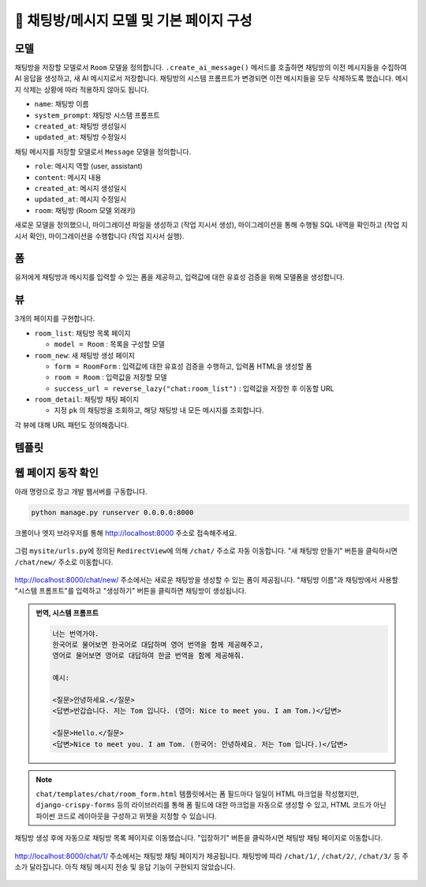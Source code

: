 ============================================
💬 채팅방/메시지 모델 및 기본 페이지 구성
============================================


모델
===========

채팅방을 저장할 모델로서 ``Room`` 모델을 정의합니다.
``.create_ai_message()`` 메서드를 호출하면 채팅방의 이전 메시지들을 수집하여 AI 응답을 생성하고, 새 AI 메시지로서 저장합니다.
채팅방의 시스템 프롬프트가 변경되면 이전 메시지들을 모두 삭제하도록 했습니다. 메시지 삭제는 상황에 따라 적용하지 않아도 됩니다.

* ``name``: 채팅방 이름
* ``system_prompt``: 채팅방 시스템 프롬프트
* ``created_at``: 채팅방 생성일시
* ``updated_at``: 채팅방 수정일시

채팅 메시지를 저장할 모델로서 ``Message`` 모델을 정의합니다.

* ``role``: 메시지 역할 (user, assistant)
* ``content``: 메시지 내용
* ``created_at``: 메시지 생성일시
* ``updated_at``: 메시지 수정일시
* ``room``: 채팅방 (Room 모델 외래키)

.. mermaid::

    erDiagram
        Room ||--o{ Message : has
        Room {
            string name
            string system_prompt
            datetime created_at
            datetime updated_at
        }
        Message {
            string role
            string content
            datetime created_at
            datetime updated_at
            string room_id
        }


.. tab-set::

    .. tab-item:: sqlite

        .. code-block:: python
            :linenos:
            :caption: ``chat/models.py`` 덮어쓰기
            :emphasize-lines: 1,2,5,16-50,53-68

            from django.db import models
            from django_lifecycle import AFTER_UPDATE, LifecycleModelMixin, hook
            from pyhub.rag.fields.sqlite import SQLiteVectorField
            from pyhub.rag.models.sqlite import SQLiteVectorDocument
            from chat.llm import LLM


            class TaxLawDocument(SQLiteVectorDocument):
                embedding = SQLiteVectorField(
                    dimensions=3072,
                    editable=False,
                    embedding_model="text-embedding-3-large",
                )


            class Room(LifecycleModelMixin, models.Model):
                name = models.CharField(max_length=255)
                system_prompt = models.TextField(blank=True)
                created_at = models.DateTimeField(auto_now_add=True)
                updated_at = models.DateTimeField(auto_now=True)

                def __str__(self):
                    return self.name

                @hook(AFTER_UPDATE, when="system_prompt", has_changed=True)
                def on_after_update(self):
                    self.message_set.all().delete()

                def create_ai_message(self):
                    # 현재 방의 이전 메시지들을 수집
                    message_qs = self.message_set.all()
                    messages = [{"role": msg.role, "content": msg.content} for msg in message_qs]

                    # AI 응답 생성
                    llm = LLM(
                        model="gpt-4o-mini",
                        temperature=1,
                        system_prompt=self.system_prompt,
                        initial_messages=messages,
                    )
                    ai_message = llm.make_reply()

                    # AI 응답을 새 메시지로 저장
                    return self.message_set.create(
                        role=Message.Role.ASSISTANT,
                        content=ai_message,
                    )

                class Meta:
                    ordering = ["-pk"]


            class Message(models.Model):
                class Role(models.TextChoices):
                    USER = "user"
                    ASSISTANT = "assistant"

                room = models.ForeignKey(Room, on_delete=models.CASCADE)
                role = models.CharField(max_length=255, choices=Role.choices, default=Role.USER)
                content = models.TextField()
                created_at = models.DateTimeField(auto_now_add=True)
                updated_at = models.DateTimeField(auto_now=True)

                def __str__(self):
                    return self.content

                class Meta:
                    ordering = ["pk"]


    .. tab-item:: postgres

        .. code-block:: python
            :linenos:
            :caption: ``chat/models.py`` 덮어쓰기
            :emphasize-lines: 1,2,5,16-50,53-68

            from django.db import models
            from django_lifecycle import AFTER_UPDATE, LifecycleModelMixin, hook
            from pyhub.rag.fields.postgres import PGVectorField
            from pyhub.rag.models.postgres import PGVectorDocument
            from chat.llm import LLM


            class TaxLawDocument(PGVectorDocument):
                embedding = PGVectorField(
                    dimensions=3072,
                    editable=False,
                    embedding_model="text-embedding-3-large",
                )


            class Room(LifecycleModelMixin, models.Model):
                name = models.CharField(max_length=255)
                system_prompt = models.TextField(blank=True)
                created_at = models.DateTimeField(auto_now_add=True)
                updated_at = models.DateTimeField(auto_now=True)

                def __str__(self):
                    return self.name

                @hook(AFTER_UPDATE, when="system_prompt", has_changed=True)
                def on_after_update(self):
                    self.message_set.all().delete()

                def create_ai_message(self):
                    # 현재 방의 이전 메시지들을 수집
                    message_qs = self.message_set.all()
                    messages = [{"role": msg.role, "content": msg.content} for msg in message_qs]

                    # AI 응답 생성
                    llm = LLM(
                        model="gpt-4o-mini",
                        temperature=1,
                        system_prompt=self.system_prompt,
                        initial_messages=messages,
                    )
                    ai_message = llm.make_reply()

                    # AI 응답을 새 메시지로 저장
                    return self.message_set.create(
                        role=Message.Role.ASSISTANT,
                        content=ai_message,
                    )

                class Meta:
                    ordering = ["-pk"]


            class Message(models.Model):
                class Role(models.TextChoices):
                    USER = "user"
                    ASSISTANT = "assistant"

                room = models.ForeignKey(Room, on_delete=models.CASCADE)
                role = models.CharField(max_length=255, choices=Role.choices, default=Role.USER)
                content = models.TextField()
                created_at = models.DateTimeField(auto_now_add=True)
                updated_at = models.DateTimeField(auto_now=True)

                def __str__(self):
                    return self.content

                class Meta:
                    ordering = ["pk"]


새로운 모델을 정의했으니, 마이그레이션 파일을 생성하고 (작업 지시서 생성), 마이그레이션을 통해 수행될 SQL 내역을 확인하고 (작업 지시서 확인), 마이그레이션을 수행합니다 (작업 지시서 실행).

.. tab-set::

    .. tab-item:: sqlite

        .. figure:: ./assets/chat-room/0002-migrate.png


폼
===========

유저에게 채팅방과 메시지를 입력할 수 있는 폼을 제공하고, 입력값에 대한 유효성 검증을 위해 모델폼을 생성합니다.

.. code-block:: python
    :linenos:
    :caption: ``chat/forms.py`` 파일 생성

    from django import forms
    from .models import Message, Room


    # 새 채팅방 생성 및 수정 페이지에서
    # 입력 HTML 폼 생성 및 유효성 검사를 담당
    class RoomForm(forms.ModelForm):
        class Meta:
            model = Room
            fields = ["name", "system_prompt"]


    # 채팅 메시지 입력/수정 폼을 생성하고 유효성 검사를 담당
    class MessageForm(forms.ModelForm):
        class Meta:
            model = Message
            fields = ["content"]


뷰
===========

3개의 페이지를 구현합니다.

* ``room_list``: 채팅방 목록 페이지

  - ``model = Room`` : 목록을 구성할 모델

* ``room_new``: 새 채팅방 생성 페이지

  - ``form = RoomForm`` : 입력값에 대한 유효성 검증을 수행하고, 입력폼 HTML을 생성할 폼
  - ``room = Room`` : 입력값을 저장할 모델
  - ``success_url = reverse_lazy("chat:room_list")`` : 입력값을 저장한 후 이동할 URL

* ``room_detail``: 채팅방 채팅 페이지

  - 지정 ``pk`` 의 채팅방을 조회하고, 해당 채팅방 내 모든 메시지를 조회합니다.

.. code-block:: python
    :linenos:
    :caption: ``chat/views.py`` 파일 생성

    from django.shortcuts import get_object_or_404, render
    from django.urls import reverse_lazy
    from django.views.generic import CreateView, ListView

    from .forms import RoomForm
    from .models import Room


    # 채팅방 목록 페이지 (클래스 기반 뷰)
    room_list = ListView.as_view(model=Room)


    # 새 채팅방 생성 페이지 (클래스 기반 뷰)
    room_new = CreateView.as_view(
        model=Room,
        form_class=RoomForm,
        success_url=reverse_lazy("chat:room_list"),
    )


    # 채팅방 채팅 페이지 (함수 기반 뷰)
    def room_detail(request, pk):
        # 지정 채팅방 조회하고, 데이터베이스에 없으면 404 오류 발생
        room = get_object_or_404(Room, pk=pk)
        # 지정 채팅방의 모든 대화 목록
        message_list = room.message_set.all()
        return render(
            request,
            "chat/room_detail.html",
            {
                "room": room,
                "message_list": message_list,
            },
        )


각 뷰에 대해 URL 패턴도 정의해줍니다.

.. code-block:: python
    :linenos:
    :caption: ``chat/urls.py`` 파일에 추가

    from django.urls import path
    from . import views

    app_name = "chat"

    urlpatterns = [
        path("", views.room_list, name="room_list"),
        path("new/", views.room_new, name="room_new"),
        path("<int:pk>/", views.room_detail, name="room_detail"),
    ]

템플릿
===========

.. code-block:: html+django
    :linenos:
    :caption: ``chat/templates/chat/base.html`` 파일 생성

    <!doctype html>
    <html>
    <head>
        <meta charset="UTF-8">
        <meta name="viewport" content="width=device-width, initial-scale=1.0">
        <title>{% block title %}Django Chat{% endblock %}</title>
        <script src="https://cdn.tailwindcss.com"></script>
        <script src="https://unpkg.com/htmx.org"></script>
    </head>
    <body class="bg-gray-100">
        <div class="container mx-auto px-4 py-8">
            <header class="mb-8">
                <nav class="bg-white shadow-lg rounded-lg">
                    <div class="max-w-7xl mx-auto px-4 sm:px-6 lg:px-8">
                        <div class="flex justify-between h-16">
                            <div class="flex">
                                <div class="flex-shrink-0 flex items-center">
                                    <a href="{% url 'chat:room_list' %}" class="text-xl font-bold text-gray-800">
                                        Django Chat
                                    </a>
                                </div>
                            </div>
                            <div class="flex items-center">
                                <a href="{% url 'chat:room_new' %}" 
                                class="inline-flex items-center px-4 py-2 border border-transparent text-sm font-medium rounded-md text-white bg-indigo-600 hover:bg-indigo-700">
                                    새 채팅방
                                </a>
                            </div>
                        </div>
                    </div>
                </nav>
            </header>

            <main class="bg-white shadow-lg rounded-lg p-6">
                {% block content %}
                {% endblock %}
            </main>

            <footer class="mt-8 text-center text-gray-600 text-sm">
                <p>&copy; 2025 파이썬사랑방. All rights reserved.</p>
            </footer>
        </div>
    </body>
    </html>


.. code-block:: html+django
    :linenos:
    :caption: ``chat/templates/chat/room_list.html`` 파일 생성

    {% extends "chat/base.html" %}

    {% block content %}
        <div class="grid grid-cols-1 md:grid-cols-2 lg:grid-cols-3 gap-6">
            {% for room in room_list %}
                <div class="bg-white rounded-lg shadow-md overflow-hidden hover:shadow-lg transition-shadow duration-300">
                    <img src="https://placehold.co/600x400/e2e8f0/475569?text=Chat+Room" alt="채팅방 이미지" class="w-full h-48 object-cover">
                    <div class="p-4">
                        <h2 class="text-xl font-semibold text-gray-800 mb-2">{{ room.name }}</h2>
                        <p class="text-gray-600 text-sm mb-4">생성일: {{ room.created_at|date:"Y-m-d H:i" }}</p>
                        <a href="{% url 'chat:room_detail' room.pk %}" 
                        class="inline-block w-full text-center bg-indigo-600 text-white py-2 px-4 rounded-md hover:bg-indigo-700 transition-colors duration-300">
                            입장하기
                        </a>
                    </div>
                </div>
            {% empty %}
                <div class="col-span-full text-center py-8">
                    <p class="text-gray-500 text-lg">생성된 채팅방이 없습니다.</p>
                    <a href="{% url 'chat:room_new' %}" 
                    class="inline-block mt-4 bg-indigo-600 text-white py-2 px-6 rounded-md hover:bg-indigo-700 transition-colors duration-300">
                        새 채팅방 만들기
                    </a>
                </div>
            {% endfor %}
        </div>
    {% endblock %}

.. code-block:: html+django
    :linenos:
    :caption: ``chat/templates/chat/room_detail.html`` 파일 생성

    {% extends "chat/base.html" %}

    {% block content %}
        <div class="flex flex-col h-[calc(100vh-16rem)]">
            <div class="bg-white rounded-lg shadow-md p-4 mb-4">
                <h1 class="text-2xl font-bold text-gray-800">{{ room.name }}</h1>
                <p class="text-sm text-gray-600">생성일: {{ room.created_at|date:"Y-m-d H:i" }}</p>
            </div>

            <div class="flex-1 bg-gray-50 rounded-lg shadow-inner p-4 mb-4 overflow-y-auto">
                <div class="space-y-4" id="chat-messages">
                    {% for message in message_list %}
                        <div class="flex {% if message.is_ai %}justify-start{% else %}justify-end{% endif %}">
                            <div class="{% if message.is_ai %}bg-white{% else %}bg-indigo-600 text-white{% endif %} rounded-lg px-4 py-2 max-w-[80%] shadow">
                                <div class="text-sm {% if message.is_ai %}text-gray-600{% else %}text-indigo-100{% endif %} mb-1">
                                    {{ message.is_ai|yesno:"AI,You" }}
                                </div>
                                <p class="break-words">{{ message.content }}</p>
                                <div class="text-xs {% if message.is_ai %}text-gray-400{% else %}text-indigo-200{% endif %} text-right mt-1">
                                    {{ message.created_at|date:"H:i" }}
                                </div>
                            </div>
                        </div>
                    {% endfor %}
                </div>
            </div>

            <form class="flex gap-2" method="post">
                {% csrf_token %}
                <input type="text" name="content" required autocomplete="off"
                    class="flex-1 rounded-lg border-gray-300 shadow-sm focus:border-indigo-300 focus:ring focus:ring-indigo-200 focus:ring-opacity-50"
                    placeholder="메시지를 입력하세요...">
                <button type="submit"
                    class="bg-indigo-600 text-white px-6 py-2 rounded-lg hover:bg-indigo-700 transition-colors duration-300">
                    전송
                </button>
            </form>
        </div>
    {% endblock %}


.. code-block:: html+django
    :linenos:
    :caption: ``chat/templates/chat/room_form.html`` 파일 생성

    {% extends "chat/base.html" %}

    {% block content %}
    <div class="max-w-2xl mx-auto">
        <div class="bg-white rounded-lg shadow-md p-6">
            <h1 class="text-2xl font-bold text-gray-800 mb-6">새 채팅방 만들기</h1>

            <form method="post" novalidate>
                {% csrf_token %}

                <div class="mb-4">
                    <label for="{{ form.name.id_for_label }}" class="block text-sm font-medium text-gray-700 mb-2">채팅방
                        이름</label>
                    <input type="text" name="{{ form.name.name }}" id="{{ form.name.id_for_label }}" required
                        class="w-full rounded-lg border-0 shadow-sm focus:border-indigo-300 focus:ring focus:ring-indigo-200 focus:ring-opacity-50"
                        {% if form.name.value %}value="{{ form.name.value }}" {% endif %}>
                    {% if form.name.errors %}
                    <p class="mt-2 text-sm text-red-600">{{ form.name.errors.0 }}</p>
                    {% endif %}
                </div>

                <div class="mb-4">
                    <label for="{{ form.system_prompt.id_for_label }}" class="block text-sm font-medium text-gray-700 mb-2">시스템
                        프롬프트</label>
                    <textarea name="{{ form.system_prompt.name }}" id="{{ form.system_prompt.id_for_label }}"
                        class="w-full rounded-lg border-0 shadow-sm focus:border-indigo-300 focus:ring focus:ring-indigo-200 focus:ring-opacity-50"
                        {% if form.system_prompt.value %}value="{{ form.system_prompt.value }}" {% endif %}></textarea>
                    {% if form.system_prompt.errors %}
                    <p class="mt-2 text-sm text-red-600">{{ form.system_prompt.errors.0 }}</p>
                    {% endif %}
                </div>

                <div class="flex justify-end">
                    <button type="submit"
                        class="bg-indigo-600 text-white px-6 py-2 rounded-lg hover:bg-indigo-700 transition-colors duration-300">
                        생성하기
                    </button>
                </div>
            </form>
        </div>
    </div>
    {% endblock %}


웹 페이지 동작 확인
=========================

아래 명령으로 장고 개발 웹서버를 구동합니다.

.. code-block::

    python manage.py runserver 0.0.0.0:8000

크롬이나 엣지 브라우저를 통해 http://localhost:8000 주소로 접속해주세요.

.. figure:: ./assets/chat-room/runserver.png

그럼 ``mysite/urls.py``\에 정의된 ``RedirectView``\에 의해 ``/chat/`` 주소로 자동 이동합니다.
"새 채팅방 만들기" 버튼을 클릭하시면 ``/chat/new/`` 주소로 이동합니다.

.. figure:: ./assets/chat-room/room_list1.png

http://localhost:8000/chat/new/ 주소에서는 새로운 채팅방을 생성할 수 있는 폼이 제공됩니다.
"채팅방 이름"과 채팅방에서 사용할 "시스템 프롬프트"를 입력하고 "생성하기" 버튼을 클릭하면 채팅방이 생성됩니다.

.. admonition:: 번역, 시스템 프롬프트
    :class: dropdown

    .. code-block::

        너는 번역가야.
        한국어로 물어보면 한국어로 대답하며 영어 번역을 함께 제공해주고,
        영어로 물어보면 영어로 대답하여 한글 번역을 함께 제공해줘.

        예시:

        <질문>안녕하세요.</질문>
        <답변>반갑습니다. 저는 Tom 입니다. (영어: Nice to meet you. I am Tom.)</답변>

        <질문>Hello.</질문>
        <답변>Nice to meet you. I am Tom. (한국어: 안녕하세요. 저는 Tom 입니다.)</답변>

.. figure:: ./assets/chat-room/room_new.png

.. note::

    ``chat/templates/chat/room_form.html`` 템플릿에서는 폼 필드마다 일일이 HTML 마크업을 작성했지만,
    ``django-crispy-forms`` 등의 라이브러리를 통해 폼 필드에 대한 마크업을 자동으로 생성할 수 있고,
    HTML 코드가 아닌 파이썬 코드로 레이아웃을 구성하고 위젯을 지정할 수 있습니다.

채팅방 생성 후에 자동으로 채팅방 목록 페이지로 이동했습니다.
"입장하기" 버튼을 클릭하시면 채팅방 채팅 페이지로 이동합니다.

.. figure:: ./assets/chat-room/room_list2.png

http://localhost:8000/chat/1/ 주소에서는 채팅방 채팅 페이지가 제공됩니다.
채팅방에 따라 ``/chat/1/``, ``/chat/2/``, ``/chat/3/`` 등 주소가 달라집니다.
아직 채팅 메시지 전송 및 응답 기능이 구현되지 않았습니다.

.. figure:: ./assets/chat-room/room_detail.png
